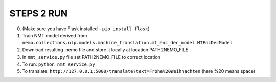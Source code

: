 **STEPS 2 RUN**
===============
0. (Make sure you have Flask installed - ``pip install flask``)
1. Train NMT model derived from ``nemo.collections.nlp.models.machine_translation.mt_enc_dec_model.MTEncDecModel``
2. Download resulting .nemo file and store it locally at location PATH2NEMO_FILE
3. In ``nmt_service.py`` file set PATH2NEMO_FILE to correct location
4. To run: ``python nmt_service.py``
5. To translate: ``http://127.0.0.1:5000/translate?text=Frohe%20Weihnachten`` (here %20 means space)
